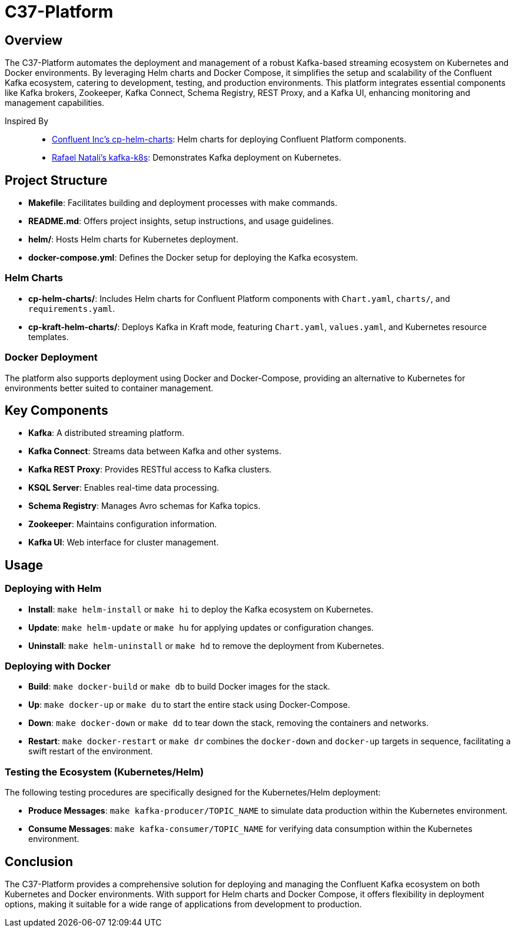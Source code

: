 = C37-Platform

== Overview

The C37-Platform automates the deployment and management of a robust Kafka-based streaming ecosystem on Kubernetes and Docker environments. By leveraging Helm charts and Docker Compose, it simplifies the setup and scalability of the Confluent Kafka ecosystem, catering to development, testing, and production environments. This platform integrates essential components like Kafka brokers, Zookeeper, Kafka Connect, Schema Registry, REST Proxy, and a Kafka UI, enhancing monitoring and management capabilities.

Inspired By::

* https://github.com/confluentinc/cp-helm-charts[Confluent Inc's cp-helm-charts]: Helm charts for deploying Confluent Platform components.
* https://github.com/rafaelmnatali/kafka-k8s[Rafael Natali's kafka-k8s]: Demonstrates Kafka deployment on Kubernetes.

== Project Structure

* *Makefile*: Facilitates building and deployment processes with make commands.
* *README.md*: Offers project insights, setup instructions, and usage guidelines.
* *helm/*: Hosts Helm charts for Kubernetes deployment.
* *docker-compose.yml*: Defines the Docker setup for deploying the Kafka ecosystem.

=== Helm Charts

* *cp-helm-charts/*: Includes Helm charts for Confluent Platform components with `Chart.yaml`, `charts/`, and `requirements.yaml`.
* *cp-kraft-helm-charts/*: Deploys Kafka in Kraft mode, featuring `Chart.yaml`, `values.yaml`, and Kubernetes resource templates.

=== Docker Deployment

The platform also supports deployment using Docker and Docker-Compose, providing an alternative to Kubernetes for environments better suited to container management.

== Key Components

* *Kafka*: A distributed streaming platform.
* *Kafka Connect*: Streams data between Kafka and other systems.
* *Kafka REST Proxy*: Provides RESTful access to Kafka clusters.
* *KSQL Server*: Enables real-time data processing.
* *Schema Registry*: Manages Avro schemas for Kafka topics.
* *Zookeeper*: Maintains configuration information.
* *Kafka UI*: Web interface for cluster management.

== Usage

=== Deploying with Helm

* *Install*: `make helm-install` or `make hi` to deploy the Kafka ecosystem on Kubernetes.
* *Update*: `make helm-update` or `make hu` for applying updates or configuration changes.
* *Uninstall*: `make helm-uninstall` or `make hd` to remove the deployment from Kubernetes.

=== Deploying with Docker

* *Build*: `make docker-build` or `make db` to build Docker images for the stack.
* *Up*: `make docker-up` or `make du` to start the entire stack using Docker-Compose.
* *Down*: `make docker-down` or `make dd` to tear down the stack, removing the containers and networks.
* *Restart*: `make docker-restart` or `make dr` combines the `docker-down` and `docker-up` targets in sequence, facilitating a swift restart of the environment.


=== Testing the Ecosystem (Kubernetes/Helm)

The following testing procedures are specifically designed for the Kubernetes/Helm deployment:

* *Produce Messages*: `make kafka-producer/TOPIC_NAME` to simulate data production within the Kubernetes environment.
* *Consume Messages*: `make kafka-consumer/TOPIC_NAME` for verifying data consumption within the Kubernetes environment.

== Conclusion

The C37-Platform provides a comprehensive solution for deploying and managing the Confluent Kafka ecosystem on both Kubernetes and Docker environments. With support for Helm charts and Docker Compose, it offers flexibility in deployment options, making it suitable for a wide range of applications from development to production.
